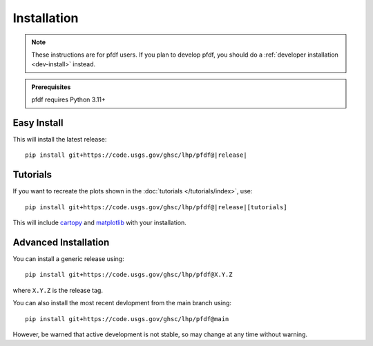 Installation
============

.. note:: These instructions are for pfdf users. If you plan to develop pfdf, you should do a :ref:`developer installation <dev-install>` instead.

.. admonition:: Prerequisites

    pfdf requires Python 3.11+

Easy Install
------------

This will install the latest release:

.. parsed-literal::

    pip install git+https://code.usgs.gov/ghsc/lhp/pfdf@\ |release|\


.. _tutorial-install:

Tutorials
---------
If you want to recreate the plots shown in the :doc:`tutorials </tutorials/index>`, use:

.. parsed-literal::

    pip install git+https://code.usgs.gov/ghsc/lhp/pfdf@\ |release|\[tutorials]

This will include `cartopy <https://scitools.org.uk/cartopy/docs/latest/>`_ and `matplotlib <https://matplotlib.org/>`_ with your installation.




Advanced Installation
---------------------

.. highlight:: none

You can install a generic release using::

    pip install git+https://code.usgs.gov/ghsc/lhp/pfdf@X.Y.Z

where ``X.Y.Z`` is the release tag.

You can also install the most recent devlopment from the main branch using::

    pip install git+https://code.usgs.gov/ghsc/lhp/pfdf@main

However, be warned that active development is not stable, so may change at any time without warning.